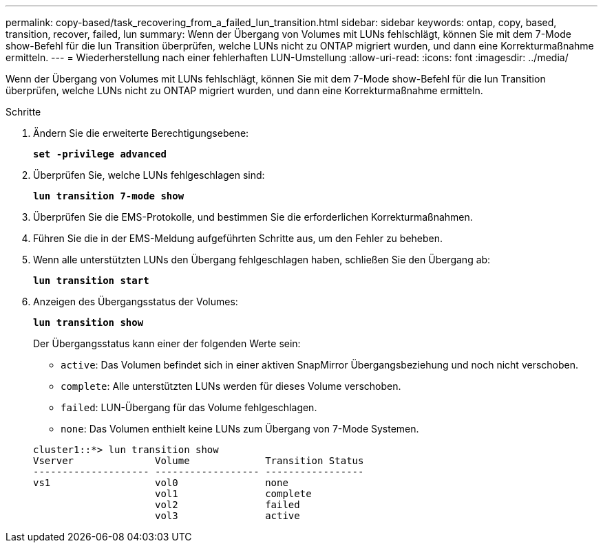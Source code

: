 ---
permalink: copy-based/task_recovering_from_a_failed_lun_transition.html 
sidebar: sidebar 
keywords: ontap, copy, based, transition, recover, failed, lun 
summary: Wenn der Übergang von Volumes mit LUNs fehlschlägt, können Sie mit dem 7-Mode show-Befehl für die lun Transition überprüfen, welche LUNs nicht zu ONTAP migriert wurden, und dann eine Korrekturmaßnahme ermitteln. 
---
= Wiederherstellung nach einer fehlerhaften LUN-Umstellung
:allow-uri-read: 
:icons: font
:imagesdir: ../media/


[role="lead"]
Wenn der Übergang von Volumes mit LUNs fehlschlägt, können Sie mit dem 7-Mode show-Befehl für die lun Transition überprüfen, welche LUNs nicht zu ONTAP migriert wurden, und dann eine Korrekturmaßnahme ermitteln.

.Schritte
. Ändern Sie die erweiterte Berechtigungsebene:
+
`*set -privilege advanced*`

. Überprüfen Sie, welche LUNs fehlgeschlagen sind:
+
`*lun transition 7-mode show*`

. Überprüfen Sie die EMS-Protokolle, und bestimmen Sie die erforderlichen Korrekturmaßnahmen.
. Führen Sie die in der EMS-Meldung aufgeführten Schritte aus, um den Fehler zu beheben.
. Wenn alle unterstützten LUNs den Übergang fehlgeschlagen haben, schließen Sie den Übergang ab:
+
`*lun transition start*`

. Anzeigen des Übergangsstatus der Volumes:
+
`*lun transition show*`

+
Der Übergangsstatus kann einer der folgenden Werte sein:

+
** `active`: Das Volumen befindet sich in einer aktiven SnapMirror Übergangsbeziehung und noch nicht verschoben.
** `complete`: Alle unterstützten LUNs werden für dieses Volume verschoben.
** `failed`: LUN-Übergang für das Volume fehlgeschlagen.
** `none`: Das Volumen enthielt keine LUNs zum Übergang von 7-Mode Systemen.


+
[listing]
----
cluster1::*> lun transition show
Vserver              Volume             Transition Status
-------------------- ------------------ -----------------
vs1                  vol0               none
                     vol1               complete
                     vol2               failed
                     vol3               active
----

